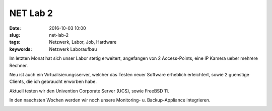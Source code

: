 NET Lab 2
##################
:date: 2016-10-03 10:00
:slug: net-lab-2
:tags: Netzwerk, Labor, Job, Hardware
:keywords: Netzwerk Laboraufbau

Im letzten Monat hat sich unser Labor stetig erweitert, angefangen von 2 Access-Points, eine IP Kamera ueber mehrere Rechner.

Neu ist auch ein Virtualisierungsserver, welcher das Testen neuer Software erheblich erleichtert, sowie 2 guenstige Clients, die ich gebraucht erworben habe.

Aktuell testen wir den Univention Corporate Server (UCS), sowie FreeBSD 11.

In den naechsten Wochen werden wir noch unsere Monitoring- u. Backup-Appliance integrieren.

.. image:: images/net-lab-2.jpeg
        :alt: Foto

